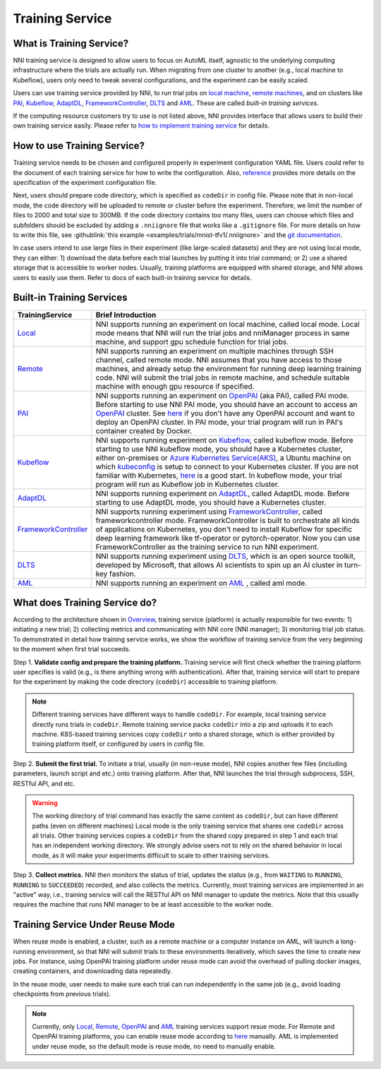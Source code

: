 Training Service
================

What is Training Service?
-------------------------

NNI training service is designed to allow users to focus on AutoML itself, agnostic to the underlying computing infrastructure where the trials are actually run. When migrating from one cluster to another (e.g., local machine to Kubeflow), users only need to tweak several configurations, and the experiment can be easily scaled.

Users can use training service provided by NNI, to run trial jobs on `local machine <./LocalMode.rst>`__\ , `remote machines <./RemoteMachineMode.rst>`__\ , and on clusters like `PAI <./PaiMode.rst>`__\ , `Kubeflow <./KubeflowMode.rst>`__\ , `AdaptDL <./AdaptDLMode.rst>`__\ , `FrameworkController <./FrameworkControllerMode.rst>`__\ , `DLTS <./DLTSMode.rst>`__ and `AML <./AMLMode.rst>`__. These are called *built-in training services*.

If the computing resource customers try to use is not listed above, NNI provides interface that allows users to build their own training service easily. Please refer to `how to implement training service <./HowToImplementTrainingService.rst>`__ for details.

How to use Training Service?
----------------------------

Training service needs to be chosen and configured properly in experiment configuration YAML file. Users could refer to the document of each training service for how to write the configuration. Also, `reference <../Tutorial/ExperimentConfig.rst>`__ provides more details on the specification of the experiment configuration file.

Next, users should prepare code directory, which is specified as ``codeDir`` in config file. Please note that in non-local mode, the code directory will be uploaded to remote or cluster before the experiment. Therefore, we limit the number of files to 2000 and total size to 300MB. If the code directory contains too many files, users can choose which files and subfolders should be excluded by adding a ``.nniignore`` file that works like a ``.gitignore`` file. For more details on how to write this file, see :githublink:`this example <examples/trials/mnist-tfv1/.nniignore>` and the `git documentation <https://git-scm.com/docs/gitignore#_pattern_format>`__.

In case users intend to use large files in their experiment (like large-scaled datasets) and they are not using local mode, they can either: 1) download the data before each trial launches by putting it into trial command; or 2) use a shared storage that is accessible to worker nodes. Usually, training platforms are equipped with shared storage, and NNI allows users to easily use them. Refer to docs of each built-in training service for details.

Built-in Training Services
--------------------------

.. list-table::
   :header-rows: 1
   :widths: auto

   * - TrainingService
     - Brief Introduction
   * - `Local <./LocalMode.rst>`__
     - NNI supports running an experiment on local machine, called local mode. Local mode means that NNI will run the trial jobs and nniManager process in same machine, and support gpu schedule function for trial jobs.
   * - `Remote <./RemoteMachineMode.rst>`__
     - NNI supports running an experiment on multiple machines through SSH channel, called remote mode. NNI assumes that you have access to those machines, and already setup the environment for running deep learning training code. NNI will submit the trial jobs in remote machine, and schedule suitable machine with enough gpu resource if specified.
   * - `PAI <./PaiMode.rst>`__
     - NNI supports running an experiment on `OpenPAI <https://github.com/Microsoft/pai>`__ (aka PAI), called PAI mode. Before starting to use NNI PAI mode, you should have an account to access an `OpenPAI <https://github.com/Microsoft/pai>`__ cluster. See `here <https://github.com/Microsoft/pai#how-to-deploy>`__ if you don't have any OpenPAI account and want to deploy an OpenPAI cluster. In PAI mode, your trial program will run in PAI's container created by Docker.
   * - `Kubeflow <./KubeflowMode.rst>`__
     - NNI supports running experiment on `Kubeflow <https://github.com/kubeflow/kubeflow>`__\ , called kubeflow mode. Before starting to use NNI kubeflow mode, you should have a Kubernetes cluster, either on-premises or `Azure Kubernetes Service(AKS) <https://azure.microsoft.com/en-us/services/kubernetes-service/>`__\ , a Ubuntu machine on which `kubeconfig <https://kubernetes.io/docs/concepts/configuration/organize-cluster-access-kubeconfig/>`__ is setup to connect to your Kubernetes cluster. If you are not familiar with Kubernetes, `here <https://kubernetes.io/docs/tutorials/kubernetes-basics/>`__ is a good start. In kubeflow mode, your trial program will run as Kubeflow job in Kubernetes cluster.
   * - `AdaptDL <./AdaptDLMode.rst>`__
     - NNI supports running experiment on `AdaptDL <https://github.com/petuum/adaptdl>`__\ , called AdaptDL mode. Before starting to use AdaptDL mode, you should have a Kubernetes cluster.
   * - `FrameworkController <./FrameworkControllerMode.rst>`__
     - NNI supports running experiment using `FrameworkController <https://github.com/Microsoft/frameworkcontroller>`__\ , called frameworkcontroller mode. FrameworkController is built to orchestrate all kinds of applications on Kubernetes, you don't need to install Kubeflow for specific deep learning framework like tf-operator or pytorch-operator. Now you can use FrameworkController as the training service to run NNI experiment.
   * - `DLTS <./DLTSMode.rst>`__
     - NNI supports running experiment using `DLTS <https://github.com/microsoft/DLWorkspace.git>`__\ , which is an open source toolkit, developed by Microsoft, that allows AI scientists to spin up an AI cluster in turn-key fashion.
   * - `AML <./AMLMode.rst>`__
     - NNI supports running an experiment on `AML <https://azure.microsoft.com/en-us/services/machine-learning/>`__ , called aml mode.


What does Training Service do?
------------------------------


.. raw:: html

   <p align="center">
   <img src="https://user-images.githubusercontent.com/23273522/51816536-ed055580-2301-11e9-8ad8-605a79ee1b9a.png" alt="drawing" width="700"/>
   </p>


According to the architecture shown in `Overview <../Overview.rst>`__\ , training service (platform) is actually responsible for two events: 1) initiating a new trial; 2) collecting metrics and communicating with NNI core (NNI manager); 3) monitoring trial job status. To demonstrated in detail how training service works, we show the workflow of training service from the very beginning to the moment when first trial succeeds.

Step 1. **Validate config and prepare the training platform.** Training service will first check whether the training platform user specifies is valid (e.g., is there anything wrong with authentication). After that, training service will start to prepare for the experiment by making the code directory (\ ``codeDir``\ ) accessible to training platform.

.. Note:: Different training services have different ways to handle ``codeDir``. For example, local training service directly runs trials in ``codeDir``. Remote training service packs ``codeDir`` into a zip and uploads it to each machine. K8S-based training services copy ``codeDir`` onto a shared storage, which is either provided by training platform itself, or configured by users in config file.

Step 2. **Submit the first trial.** To initiate a trial, usually (in non-reuse mode), NNI copies another few files (including parameters, launch script and etc.) onto training platform. After that, NNI launches the trial through subprocess, SSH, RESTful API, and etc.

.. Warning:: The working directory of trial command has exactly the same content as ``codeDir``, but can have different paths (even on different machines) Local mode is the only training service that shares one ``codeDir`` across all trials. Other training services copies a ``codeDir`` from the shared copy prepared in step 1 and each trial has an independent working directory. We strongly advise users not to rely on the shared behavior in local mode, as it will make your experiments difficult to scale to other training services.

Step 3. **Collect metrics.**  NNI then monitors the status of trial, updates the status (e.g., from ``WAITING`` to ``RUNNING``\ , ``RUNNING`` to ``SUCCEEDED``\ ) recorded, and also collects the metrics. Currently, most training services are implemented in an "active" way, i.e., training service will call the RESTful API on NNI manager to update the metrics. Note that this usually requires the machine that runs NNI manager to be at least accessible to the worker node.


Training Service Under Reuse Mode
---------------------------------

When reuse mode is enabled, a cluster, such as a remote machine or a computer instance on AML, will launch a long-running environment, so that NNI will submit trials to these environments iteratively, which saves the time to create new jobs. For instance, using OpenPAI training platform under reuse mode can avoid the overhead of pulling docker images, creating containers, and downloading data repeatedly.

In the reuse mode, user needs to make sure each trial can run independently in the same job (e.g., avoid loading checkpoints from previous trials).

.. note:: Currently, only `Local <./LocalMode.rst>`__, `Remote <./RemoteMachineMode.rst>`__, `OpenPAI <./PaiMode.rst>`__ and `AML <./AMLMode.rst>`__ training services support resue mode. For Remote and OpenPAI training platforms, you can enable reuse mode according to `here <../reference/experiment_config.rst>`__ manually. AML is implemented under reuse mode, so the default mode is reuse mode, no need to manually enable.
